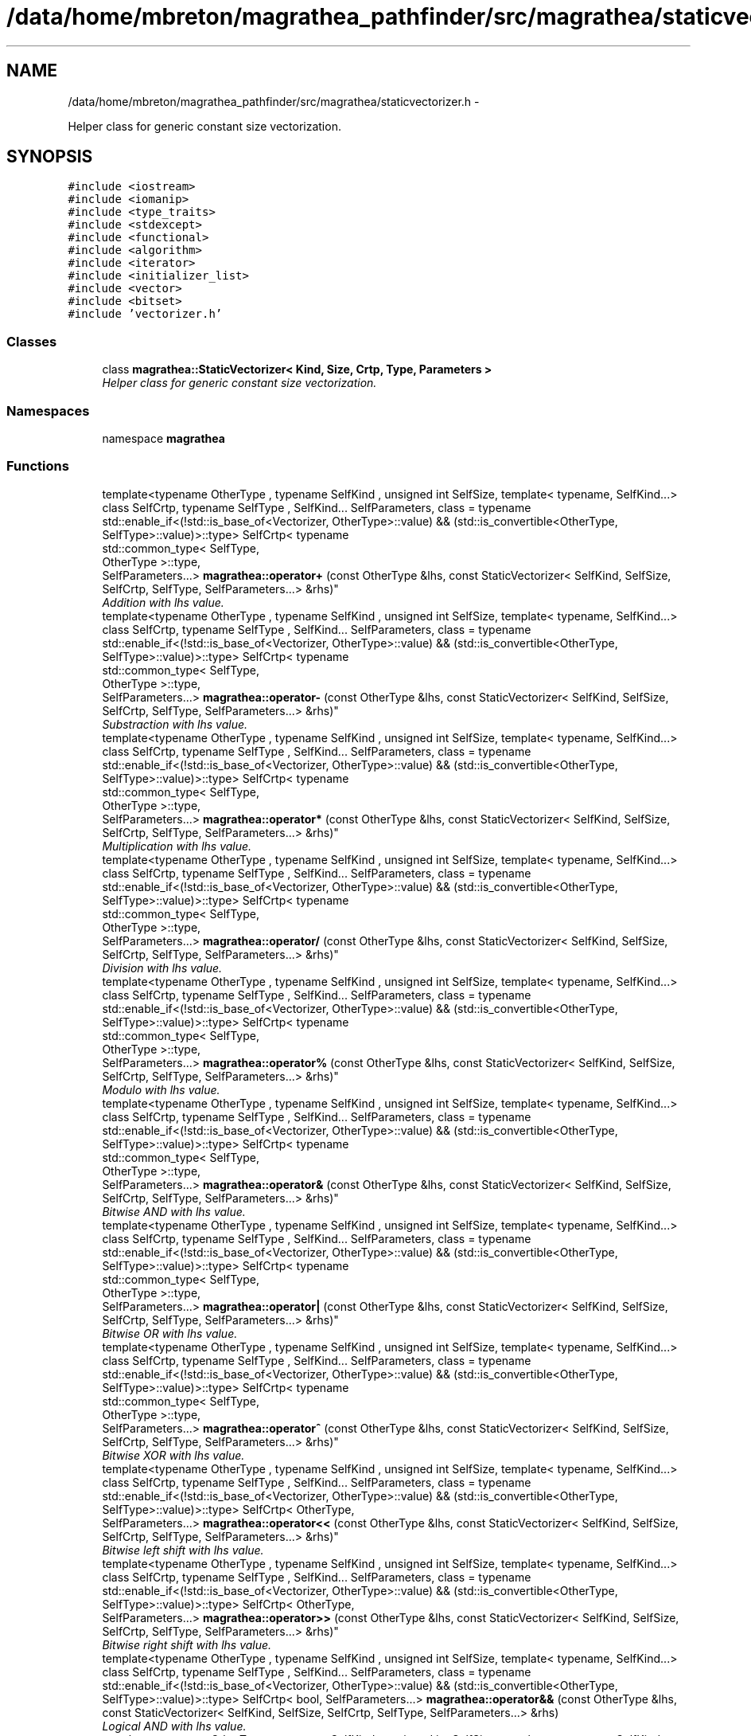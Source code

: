 .TH "/data/home/mbreton/magrathea_pathfinder/src/magrathea/staticvectorizer.h" 3 "Wed Oct 6 2021" "MAGRATHEA/PATHFINDER" \" -*- nroff -*-
.ad l
.nh
.SH NAME
/data/home/mbreton/magrathea_pathfinder/src/magrathea/staticvectorizer.h \- 
.PP
Helper class for generic constant size vectorization\&.  

.SH SYNOPSIS
.br
.PP
\fC#include <iostream>\fP
.br
\fC#include <iomanip>\fP
.br
\fC#include <type_traits>\fP
.br
\fC#include <stdexcept>\fP
.br
\fC#include <functional>\fP
.br
\fC#include <algorithm>\fP
.br
\fC#include <iterator>\fP
.br
\fC#include <initializer_list>\fP
.br
\fC#include <vector>\fP
.br
\fC#include <bitset>\fP
.br
\fC#include 'vectorizer\&.h'\fP
.br

.SS "Classes"

.in +1c
.ti -1c
.RI "class \fBmagrathea::StaticVectorizer< Kind, Size, Crtp, Type, Parameters >\fP"
.br
.RI "\fIHelper class for generic constant size vectorization\&. \fP"
.in -1c
.SS "Namespaces"

.in +1c
.ti -1c
.RI "namespace \fBmagrathea\fP"
.br
.in -1c
.SS "Functions"

.in +1c
.ti -1c
.RI "template<typename OtherType , typename SelfKind , unsigned int SelfSize, template< typename, SelfKind\&.\&.\&.> class SelfCrtp, typename SelfType , SelfKind\&.\&.\&. SelfParameters, class  = typename std::enable_if<(!std::is_base_of<Vectorizer, OtherType>::value) && (std::is_convertible<OtherType, SelfType>::value)>::type> SelfCrtp< typename 
.br
std::common_type< SelfType, 
.br
OtherType >::type, 
.br
SelfParameters\&.\&.\&.> \fBmagrathea::operator+\fP (const OtherType &lhs, const StaticVectorizer< SelfKind, SelfSize, SelfCrtp, SelfType, SelfParameters\&.\&.\&.> &rhs)"
.br
.RI "\fIAddition with lhs value\&. \fP"
.ti -1c
.RI "template<typename OtherType , typename SelfKind , unsigned int SelfSize, template< typename, SelfKind\&.\&.\&.> class SelfCrtp, typename SelfType , SelfKind\&.\&.\&. SelfParameters, class  = typename std::enable_if<(!std::is_base_of<Vectorizer, OtherType>::value) && (std::is_convertible<OtherType, SelfType>::value)>::type> SelfCrtp< typename 
.br
std::common_type< SelfType, 
.br
OtherType >::type, 
.br
SelfParameters\&.\&.\&.> \fBmagrathea::operator-\fP (const OtherType &lhs, const StaticVectorizer< SelfKind, SelfSize, SelfCrtp, SelfType, SelfParameters\&.\&.\&.> &rhs)"
.br
.RI "\fISubstraction with lhs value\&. \fP"
.ti -1c
.RI "template<typename OtherType , typename SelfKind , unsigned int SelfSize, template< typename, SelfKind\&.\&.\&.> class SelfCrtp, typename SelfType , SelfKind\&.\&.\&. SelfParameters, class  = typename std::enable_if<(!std::is_base_of<Vectorizer, OtherType>::value) && (std::is_convertible<OtherType, SelfType>::value)>::type> SelfCrtp< typename 
.br
std::common_type< SelfType, 
.br
OtherType >::type, 
.br
SelfParameters\&.\&.\&.> \fBmagrathea::operator*\fP (const OtherType &lhs, const StaticVectorizer< SelfKind, SelfSize, SelfCrtp, SelfType, SelfParameters\&.\&.\&.> &rhs)"
.br
.RI "\fIMultiplication with lhs value\&. \fP"
.ti -1c
.RI "template<typename OtherType , typename SelfKind , unsigned int SelfSize, template< typename, SelfKind\&.\&.\&.> class SelfCrtp, typename SelfType , SelfKind\&.\&.\&. SelfParameters, class  = typename std::enable_if<(!std::is_base_of<Vectorizer, OtherType>::value) && (std::is_convertible<OtherType, SelfType>::value)>::type> SelfCrtp< typename 
.br
std::common_type< SelfType, 
.br
OtherType >::type, 
.br
SelfParameters\&.\&.\&.> \fBmagrathea::operator/\fP (const OtherType &lhs, const StaticVectorizer< SelfKind, SelfSize, SelfCrtp, SelfType, SelfParameters\&.\&.\&.> &rhs)"
.br
.RI "\fIDivision with lhs value\&. \fP"
.ti -1c
.RI "template<typename OtherType , typename SelfKind , unsigned int SelfSize, template< typename, SelfKind\&.\&.\&.> class SelfCrtp, typename SelfType , SelfKind\&.\&.\&. SelfParameters, class  = typename std::enable_if<(!std::is_base_of<Vectorizer, OtherType>::value) && (std::is_convertible<OtherType, SelfType>::value)>::type> SelfCrtp< typename 
.br
std::common_type< SelfType, 
.br
OtherType >::type, 
.br
SelfParameters\&.\&.\&.> \fBmagrathea::operator%\fP (const OtherType &lhs, const StaticVectorizer< SelfKind, SelfSize, SelfCrtp, SelfType, SelfParameters\&.\&.\&.> &rhs)"
.br
.RI "\fIModulo with lhs value\&. \fP"
.ti -1c
.RI "template<typename OtherType , typename SelfKind , unsigned int SelfSize, template< typename, SelfKind\&.\&.\&.> class SelfCrtp, typename SelfType , SelfKind\&.\&.\&. SelfParameters, class  = typename std::enable_if<(!std::is_base_of<Vectorizer, OtherType>::value) && (std::is_convertible<OtherType, SelfType>::value)>::type> SelfCrtp< typename 
.br
std::common_type< SelfType, 
.br
OtherType >::type, 
.br
SelfParameters\&.\&.\&.> \fBmagrathea::operator&\fP (const OtherType &lhs, const StaticVectorizer< SelfKind, SelfSize, SelfCrtp, SelfType, SelfParameters\&.\&.\&.> &rhs)"
.br
.RI "\fIBitwise AND with lhs value\&. \fP"
.ti -1c
.RI "template<typename OtherType , typename SelfKind , unsigned int SelfSize, template< typename, SelfKind\&.\&.\&.> class SelfCrtp, typename SelfType , SelfKind\&.\&.\&. SelfParameters, class  = typename std::enable_if<(!std::is_base_of<Vectorizer, OtherType>::value) && (std::is_convertible<OtherType, SelfType>::value)>::type> SelfCrtp< typename 
.br
std::common_type< SelfType, 
.br
OtherType >::type, 
.br
SelfParameters\&.\&.\&.> \fBmagrathea::operator|\fP (const OtherType &lhs, const StaticVectorizer< SelfKind, SelfSize, SelfCrtp, SelfType, SelfParameters\&.\&.\&.> &rhs)"
.br
.RI "\fIBitwise OR with lhs value\&. \fP"
.ti -1c
.RI "template<typename OtherType , typename SelfKind , unsigned int SelfSize, template< typename, SelfKind\&.\&.\&.> class SelfCrtp, typename SelfType , SelfKind\&.\&.\&. SelfParameters, class  = typename std::enable_if<(!std::is_base_of<Vectorizer, OtherType>::value) && (std::is_convertible<OtherType, SelfType>::value)>::type> SelfCrtp< typename 
.br
std::common_type< SelfType, 
.br
OtherType >::type, 
.br
SelfParameters\&.\&.\&.> \fBmagrathea::operator^\fP (const OtherType &lhs, const StaticVectorizer< SelfKind, SelfSize, SelfCrtp, SelfType, SelfParameters\&.\&.\&.> &rhs)"
.br
.RI "\fIBitwise XOR with lhs value\&. \fP"
.ti -1c
.RI "template<typename OtherType , typename SelfKind , unsigned int SelfSize, template< typename, SelfKind\&.\&.\&.> class SelfCrtp, typename SelfType , SelfKind\&.\&.\&. SelfParameters, class  = typename std::enable_if<(!std::is_base_of<Vectorizer, OtherType>::value) && (std::is_convertible<OtherType, SelfType>::value)>::type> SelfCrtp< OtherType, 
.br
SelfParameters\&.\&.\&.> \fBmagrathea::operator<<\fP (const OtherType &lhs, const StaticVectorizer< SelfKind, SelfSize, SelfCrtp, SelfType, SelfParameters\&.\&.\&.> &rhs)"
.br
.RI "\fIBitwise left shift with lhs value\&. \fP"
.ti -1c
.RI "template<typename OtherType , typename SelfKind , unsigned int SelfSize, template< typename, SelfKind\&.\&.\&.> class SelfCrtp, typename SelfType , SelfKind\&.\&.\&. SelfParameters, class  = typename std::enable_if<(!std::is_base_of<Vectorizer, OtherType>::value) && (std::is_convertible<OtherType, SelfType>::value)>::type> SelfCrtp< OtherType, 
.br
SelfParameters\&.\&.\&.> \fBmagrathea::operator>>\fP (const OtherType &lhs, const StaticVectorizer< SelfKind, SelfSize, SelfCrtp, SelfType, SelfParameters\&.\&.\&.> &rhs)"
.br
.RI "\fIBitwise right shift with lhs value\&. \fP"
.ti -1c
.RI "template<typename OtherType , typename SelfKind , unsigned int SelfSize, template< typename, SelfKind\&.\&.\&.> class SelfCrtp, typename SelfType , SelfKind\&.\&.\&. SelfParameters, class  = typename std::enable_if<(!std::is_base_of<Vectorizer, OtherType>::value) && (std::is_convertible<OtherType, SelfType>::value)>::type> SelfCrtp< bool, SelfParameters\&.\&.\&.> \fBmagrathea::operator&&\fP (const OtherType &lhs, const StaticVectorizer< SelfKind, SelfSize, SelfCrtp, SelfType, SelfParameters\&.\&.\&.> &rhs)"
.br
.RI "\fILogical AND with lhs value\&. \fP"
.ti -1c
.RI "template<typename OtherType , typename SelfKind , unsigned int SelfSize, template< typename, SelfKind\&.\&.\&.> class SelfCrtp, typename SelfType , SelfKind\&.\&.\&. SelfParameters, class  = typename std::enable_if<(!std::is_base_of<Vectorizer, OtherType>::value) && (std::is_convertible<OtherType, SelfType>::value)>::type> SelfCrtp< bool, SelfParameters\&.\&.\&.> \fBmagrathea::operator||\fP (const OtherType &lhs, const StaticVectorizer< SelfKind, SelfSize, SelfCrtp, SelfType, SelfParameters\&.\&.\&.> &rhs)"
.br
.RI "\fILogical OR with lhs value\&. \fP"
.ti -1c
.RI "template<typename OtherType , typename SelfKind , unsigned int SelfSize, template< typename, SelfKind\&.\&.\&.> class SelfCrtp, typename SelfType , SelfKind\&.\&.\&. SelfParameters, class  = typename std::enable_if<(!std::is_base_of<Vectorizer, OtherType>::value) && (std::is_convertible<OtherType, SelfType>::value)>::type> SelfCrtp< bool, SelfParameters\&.\&.\&.> \fBmagrathea::operator==\fP (const OtherType &lhs, const StaticVectorizer< SelfKind, SelfSize, SelfCrtp, SelfType, SelfParameters\&.\&.\&.> &rhs)"
.br
.RI "\fIEqual to with lhs value\&. \fP"
.ti -1c
.RI "template<typename OtherType , typename SelfKind , unsigned int SelfSize, template< typename, SelfKind\&.\&.\&.> class SelfCrtp, typename SelfType , SelfKind\&.\&.\&. SelfParameters, class  = typename std::enable_if<(!std::is_base_of<Vectorizer, OtherType>::value) && (std::is_convertible<OtherType, SelfType>::value)>::type> SelfCrtp< bool, SelfParameters\&.\&.\&.> \fBmagrathea::operator!=\fP (const OtherType &lhs, const StaticVectorizer< SelfKind, SelfSize, SelfCrtp, SelfType, SelfParameters\&.\&.\&.> &rhs)"
.br
.RI "\fINot equal to with lhs value\&. \fP"
.ti -1c
.RI "template<typename OtherType , typename SelfKind , unsigned int SelfSize, template< typename, SelfKind\&.\&.\&.> class SelfCrtp, typename SelfType , SelfKind\&.\&.\&. SelfParameters, class  = typename std::enable_if<(!std::is_base_of<Vectorizer, OtherType>::value) && (std::is_convertible<OtherType, SelfType>::value)>::type> SelfCrtp< bool, SelfParameters\&.\&.\&.> \fBmagrathea::operator>\fP (const OtherType &lhs, const StaticVectorizer< SelfKind, SelfSize, SelfCrtp, SelfType, SelfParameters\&.\&.\&.> &rhs)"
.br
.RI "\fIGreater than with lhs value\&. \fP"
.ti -1c
.RI "template<typename OtherType , typename SelfKind , unsigned int SelfSize, template< typename, SelfKind\&.\&.\&.> class SelfCrtp, typename SelfType , SelfKind\&.\&.\&. SelfParameters, class  = typename std::enable_if<(!std::is_base_of<Vectorizer, OtherType>::value) && (std::is_convertible<OtherType, SelfType>::value)>::type> SelfCrtp< bool, SelfParameters\&.\&.\&.> \fBmagrathea::operator<\fP (const OtherType &lhs, const StaticVectorizer< SelfKind, SelfSize, SelfCrtp, SelfType, SelfParameters\&.\&.\&.> &rhs)"
.br
.RI "\fILess than with lhs value\&. \fP"
.ti -1c
.RI "template<typename OtherType , typename SelfKind , unsigned int SelfSize, template< typename, SelfKind\&.\&.\&.> class SelfCrtp, typename SelfType , SelfKind\&.\&.\&. SelfParameters, class  = typename std::enable_if<(!std::is_base_of<Vectorizer, OtherType>::value) && (std::is_convertible<OtherType, SelfType>::value)>::type> SelfCrtp< bool, SelfParameters\&.\&.\&.> \fBmagrathea::operator>=\fP (const OtherType &lhs, const StaticVectorizer< SelfKind, SelfSize, SelfCrtp, SelfType, SelfParameters\&.\&.\&.> &rhs)"
.br
.RI "\fIGreater than or equal to with lhs value\&. \fP"
.ti -1c
.RI "template<typename OtherType , typename SelfKind , unsigned int SelfSize, template< typename, SelfKind\&.\&.\&.> class SelfCrtp, typename SelfType , SelfKind\&.\&.\&. SelfParameters, class  = typename std::enable_if<(!std::is_base_of<Vectorizer, OtherType>::value) && (std::is_convertible<OtherType, SelfType>::value)>::type> SelfCrtp< bool, SelfParameters\&.\&.\&.> \fBmagrathea::operator<=\fP (const OtherType &lhs, const StaticVectorizer< SelfKind, SelfSize, SelfCrtp, SelfType, SelfParameters\&.\&.\&.> &rhs)"
.br
.RI "\fILess than or equal to with lhs value\&. \fP"
.ti -1c
.RI "template<typename SelfKind , unsigned int SelfSize, template< typename, SelfKind\&.\&.\&.> class SelfCrtp, typename SelfType , SelfKind\&.\&.\&. SelfParameters> std::ostream & \fBmagrathea::operator<<\fP (std::ostream &lhs, const StaticVectorizer< SelfKind, SelfSize, SelfCrtp, SelfType, SelfParameters\&.\&.\&.> &rhs)"
.br
.RI "\fI\fBOutput\fP stream operator\&. \fP"
.ti -1c
.RI "template<typename SelfKind , unsigned int SelfSize, template< typename, SelfKind\&.\&.\&.> class SelfCrtp, typename SelfType , SelfKind\&.\&.\&. SelfParameters> std::istream & \fBmagrathea::operator>>\fP (std::istream &lhs, StaticVectorizer< SelfKind, SelfSize, SelfCrtp, SelfType, SelfParameters\&.\&.\&.> &rhs)"
.br
.RI "\fI\fBInput\fP stream operator\&. \fP"
.in -1c
.SH "Detailed Description"
.PP 
Helper class for generic constant size vectorization\&. 

\fBAuthor:\fP
.RS 4
Vincent Reverdy (vince.rev@gmail.com) 
.RE
.PP
\fBDate:\fP
.RS 4
2012-2013 
.RE
.PP
\fBCopyright:\fP
.RS 4
CECILL-B License 
.RE
.PP

.SH "Author"
.PP 
Generated automatically by Doxygen for MAGRATHEA/PATHFINDER from the source code\&.
